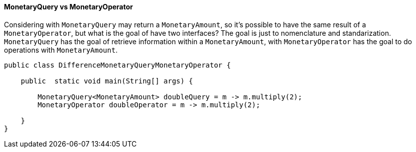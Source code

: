 
==== MonetaryQuery vs MonetaryOperator

Considering with `MonetaryQuery` may return a `MonetaryAmount`, so it's possible to have the same result of a `MonetaryOperator`, but what is the goal of have two interfaces? The goal is just to nomenclature and standarization. `MonetaryQuery` has the goal of retrieve information within a `MonetaryAmount`, with `MonetaryOperator` has the goal to do operations with `MonetaryAmount`.


[source,java]
----
public class DifferenceMonetaryQueryMonetaryOperator {

    public  static void main(String[] args) {

        MonetaryQuery<MonetaryAmount> doubleQuery = m -> m.multiply(2);
        MonetaryOperator doubleOperator = m -> m.multiply(2);

    }
}
----